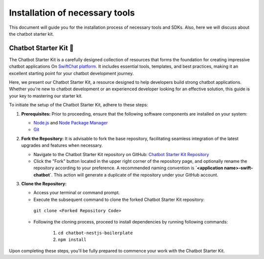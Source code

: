 Installation of necessary tools
====================
This document will guide you for the installation process of necessary tools and SDKs. Also, here we will discuss about the chatbot starter kit. 

Chatbot Starter Kit 🚀
------------

The Chatbot Starter Kit is a carefully designed collection of resources that forms the foundation for creating impressive chatbot applications On `SwiftChat platform <https://convegenius.com/>`_. It includes essential tools, templates, and best practices, making it an excellent starting point for your chatbot development journey.

Here, we present our Chatbot Starter Kit, a resource designed to help developers build strong chatbot applications. Whether you're new to chatbot development or an experienced developer looking for an effective solution, this guide is your key to mastering our starter kit.


To initiate the setup of the Chatbot Starter Kit, adhere to these steps:

1. **Prerequisites:** Prior to proceeding, ensure that the following software components are installed on your system:
  
   - `Node.js <https://nodejs.org/en>`_ and `Node Package Manager <https://docs.npmjs.com/getting-started>`_
   - `Git <https://git-scm.com/downloads>`_

2. **Fork the Repository:** It is advisable to fork the base repository, facilitating seamless integration of the latest upgrades and features when necessary.
  
   - Navigate to the Chatbot Starter Kit repository on GitHub: `Chatbot Starter Kit Repository <https://github.com/madgicaltechdom/chatbot-nestjs-boilerplate>`_
   - Click the "Fork" button located in the upper right corner of the repository page, and optionally rename the repository according to your preference. A recommended naming convention is **`<application name>-swift-chatbot`**. This action will generate a duplicate of the repository under your GitHub account.

3. **Clone the Repository:**
   
   - Access your terminal or command prompt.
   - Execute the subsequent command to clone the forked Chatbot Starter Kit repository: 
    ``git clone <Forked Repository Code>``

   - Following the cloning process, proceed to install dependencies by running following commands: 
  
        1.  ``cd chatbot-nestjs-boilerplate``
        2.  ``npm install``

Upon completing these steps, you'll be fully prepared to commence your work with the Chatbot Starter Kit.

